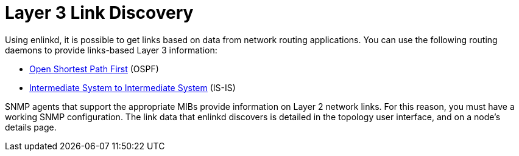 
[[ga-enlinkd-layer-3-link-discovery]]
= Layer 3 Link Discovery

Using enlinkd, it is possible to get links based on data from network routing applications.
You can use the following routing daemons to provide links-based Layer 3 information:

* link:https://en.wikipedia.org/wiki/Open_Shortest_Path_First[Open Shortest Path First] (OSPF)
* link:https://en.wikipedia.org/wiki/IS-IS[Intermediate System to Intermediate System] (IS-IS)

SNMP agents that support the appropriate MIBs provide information on Layer 2 network links.
For this reason, you must have a working SNMP configuration.
The link data that enlinkd discovers is detailed in the topology user interface, and on a node's details page.
